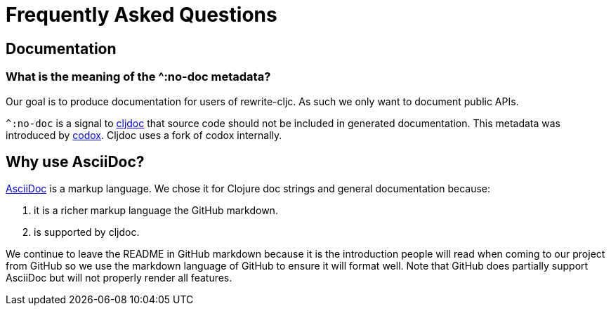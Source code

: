 = Frequently Asked Questions

== Documentation

=== What is the meaning of the ^:no-doc metadata?
Our goal is to produce documentation for users of rewrite-cljc. As such we only want to document public APIs.

`^:no-doc` is a signal to https://cljdoc.org/[cljdoc] that source code should not be included in generated documentation. This metadata was introduced by https://github.com/weavejester/codox[codox]. Cljdoc uses a fork of codox internally.

== Why use AsciiDoc?
https://asciidoctor.org/docs/what-is-asciidoc/[AsciiDoc] is a markup language. We chose it for Clojure doc strings and general documentation because:

1. it is a richer markup language the GitHub markdown.
2. is supported by cljdoc.

We continue to leave the README in GitHub markdown because it is the introduction people will read when coming to our project from GitHub so we use the markdown language of GitHub to ensure it will format well.
Note that GitHub does partially support AsciiDoc but will not properly render all features.
